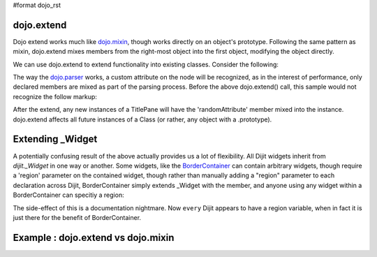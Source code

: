 #format dojo_rst

dojo.extend
-----------

Dojo extend works much like `dojo.mixin <dojo/mixin>`_, though works directly on an object's prototype. Following the same pattern as mixin, dojo.extend mixes members from the right-most object into the first object, modifying the object directly.

We can use dojo.extend to extend functionality into existing classes. Consider the following:

.. code-block :: javascript
  :linenos:

  // Dojo 1.7 (AMD)
  require(["dojo/_base/lang", "dijit.TitlePane"], function(lang, titlePane) {
    lang.extend(titlePane, {
      randomAttribute:"value"
    }); 
  });
  // Dojo < 1.7
  dojo.require("dijit.TitlePane");
  dojo.extend(dijit.TitlePane, {
      randomAttribute:"value"
  }); 

The way the `dojo.parser <dojo/parser>`_ works, a custom attribute on the node will be recognized, as in the interest of performance, only declared members are mixed as part of the parsing process. Before the above dojo.extend() call, this sample would not recognize the follow markup:

.. code-block :: html
  :linenos:
  
     <div data-dojo-type="dijit.TitlePane" data-dojo-props="randomAttribute:'newValue'"></div>

After the extend, any new instances of a TitlePane will have the 'randomAttribute' member mixed into the instance. dojo.extend affects all future instances of a Class (or rather, any object with a .prototype). 

Extending _Widget
-----------------

A potentially confusing result of the above actually provides us a lot of flexibility. All Dijit widgets inherit from `dijit._Widget` in one way or another. Some widgets, like the `BorderContainer <dijit/layout/BorderContainer>`_ can contain arbitrary widgets, though require a 'region' parameter on the contained widget, though rather than manually adding a "region" parameter to each declaration across Dijit, BorderContainer simply extends _Widget with the member, and anyone using any widget within a BorderContainer can specitiy a region:

.. code-block :: javascript
  :linenos:

  // Dojo 1.7 (AMD)
  require(["dojo/_base/lang", "dijit._Widget"], function(lang, _widget) {
    lang.extend(_widget, {
      region:"center"
    });
  });
  // Dojo < 1.7
  dojo.extend(dijit._Widget, {
      region:"center"
  });

The side-effect of this is a documentation nightmare. Now ``every`` Dijit appears to have a region variable, when in fact it is just there for the benefit of BorderContainer. 

Example :  dojo.extend vs dojo.mixin
-------------------------------------

.. code-block :: javascript
  :linenos:

    //define a class
    var myClass = function() {
        this.defaultProp = "default value";
    };
    myClass.prototype = new myClass();
    console.log("the class (unmodified):", dojo.toJson(myClass.prototype));
    
    // extend the class
    dojo.extend(myClass, {"extendedProp": "extendedValue"});
    console.log("the class (modified with dojo.extend):", dojo.toJson(myClass.prototype));
    
    var t = new myClass();
    // add new properties to the instance of our class
    dojo.mixin(t, {"myProp": "myValue"});
    console.log("the instance (modified with dojo.mixin):", dojo.toJson(t));
